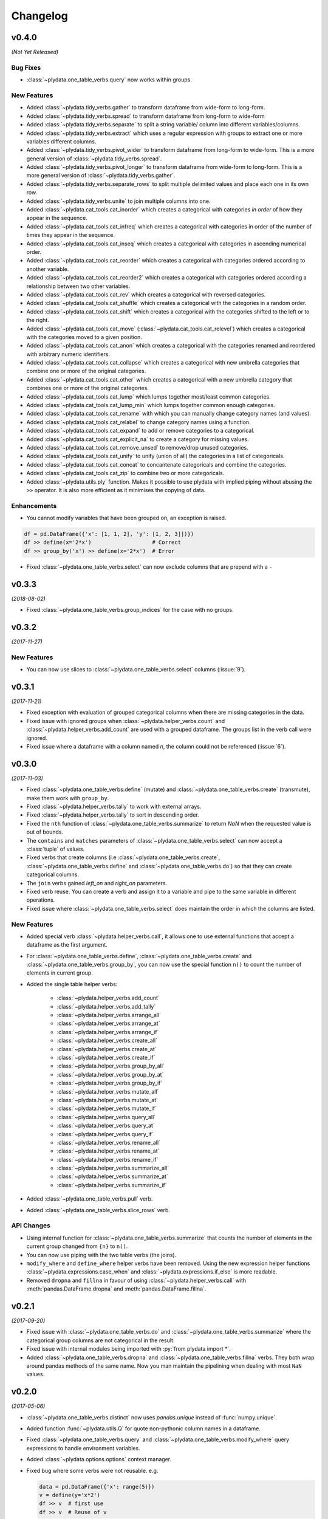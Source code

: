 Changelog
=========

v0.4.0
------
*(Not Yet Released)*

Bug Fixes
*********

- :class:`~plydata.one_table_verbs.query` now works within groups.

New Features
************
- Added :class:`~plydata.tidy_verbs.gather` to transform dataframe from
  wide-form to long-form.

- Added :class:`~plydata.tidy_verbs.spread` to transform dataframe from
  long-form to wide-form

- Added :class:`~plydata.tidy_verbs.separate` to split a string variable/
  column into different variables/columns.

- Added :class:`~plydata.tidy_verbs.extract` which uses a regular expression
  with groups to extract one or more variables different columns.

- Added :class:`~plydata.tidy_verbs.pivot_wider` to transform dataframe from
  long-form to wide-form. This is a more general version of
  :class:`~plydata.tidy_verbs.spread`.

- Added :class:`~plydata.tidy_verbs.pivot_longer` to transform dataframe from
  wide-form to long-form. This is a more general version of
  :class:`~plydata.tidy_verbs.gather`.

- Added :class:`~plydata.tidy_verbs.separate_rows` to split multiple delimited
  values and place each one in its own row.

- Added :class:`~plydata.tidy_verbs.unite` to join multiple columns into one.

- Added :class:`~plydata.cat_tools.cat_inorder` which creates a categorical
  with categories *in order* of how they appear in the sequence.

- Added :class:`~plydata.cat_tools.cat_infreq` which creates a categorical
  with categories in order of the number of times they appear in the sequence.

- Added :class:`~plydata.cat_tools.cat_inseq` which creates a categorical
  with categories in ascending numerical order.

- Added :class:`~plydata.cat_tools.cat_reorder` which creates a categorical
  with categories ordered according to another variable.

- Added :class:`~plydata.cat_tools.cat_reorder2` which creates a categorical
  with categories ordered according a relationship between two other variables.

- Added :class:`~plydata.cat_tools.cat_rev` which creates a categorical
  with reversed categories.

- Added :class:`~plydata.cat_tools.cat_shuffle` which creates a categorical
  with the categories in a random order.

- Added :class:`~plydata.cat_tools.cat_shift` which creates a categorical
  with the categories shifted to the left or to the right.

- Added :class:`~plydata.cat_tools.cat_move`
  (:class:`~plydata.cat_tools.cat_relevel`) which creates a categorical
  with the categories moved to a given position.

- Added :class:`~plydata.cat_tools.cat_anon` which creates a categorical
  with the categories renamed and reordered with arbitrary numeric identifiers.

- Added :class:`~plydata.cat_tools.cat_collapse` which creates a categorical
  with new umbrella categories that combine one or more of the original
  categories.

- Added :class:`~plydata.cat_tools.cat_other` which creates a categorical
  with a new umbrella category that combines one or more of the original
  categories.

- Added :class:`~plydata.cat_tools.cat_lump` which lumps together most/least
  common categories.

- Added :class:`~plydata.cat_tools.cat_lump_min` which lumps together common
  enough categories.

- Added :class:`~plydata.cat_tools.cat_rename` with which you can manually
  change category names (and values).

- Added :class:`~plydata.cat_tools.cat_relabel` to change category names
  using a function.

- Added :class:`~plydata.cat_tools.cat_expand` to add or remove categories to
  a categorical.

- Added :class:`~plydata.cat_tools.cat_explicit_na` to create a category for
  missing values.

- Added :class:`~plydata.cat_tools.cat_remove_unsed` to remove/drop unused
  categories.

- Added :class:`~plydata.cat_tools.cat_unify` to unify (union of all) the
  categories in a list of categoricals.

- Added :class:`~plydata.cat_tools.cat_concat` to concantenate categoricals
  and combine the categories.

- Added :class:`~plydata.cat_tools.cat_zip` to combine two or more categoricals.

- Added :class:`~plydata.utils.ply` function. Makes it possible to use
  plydata with implied piping without abusing the ``>>`` operator.
  It is also more efficient as it minimises the copying of data.

Enhancements
************

- You cannot modify variables that have been grouped on, an exception is
  raised.

.. code-block:: python

    df = pd.DataFrame({'x': [1, 1, 2], 'y': [1, 2, 3]])})
    df >> define(x='2*x')                   # Correct
    df >> group_by('x') >> define(x='2*x')  # Error

- Fixed :class:`~plydata.one_table_verbs.select` can now exclude columns
  that are prepend with a ``-``

v0.3.3
------
*(2018-08-02)*

- Fixed :class:`~plydata.one_table_verbs.group_indices` for the case
  with no groups.

v0.3.2
------
*(2017-11-27)*

New Features
************
- You can now use slices to :class:`~plydata.one_table_verbs.select`
  columns (:issue:`9`).

v0.3.1
------
*(2017-11-21)*

- Fixed exception with evaluation of grouped categorical columns when
  there are missing categories in the data.

- Fixed issue with ignored groups when
  :class:`~plydata.helper_verbs.count` and
  :class:`~plydata.helper_verbs.add_count` are used with
  a grouped dataframe. The groups list in the verb
  call were ignored.

- Fixed issue where a dataframe with a column named `n`, the column could
  not be referenced (:issue:`6`).

v0.3.0
------
*(2017-11-03)*

- Fixed :class:`~plydata.one_table_verbs.define` (mutate) and
  :class:`~plydata.one_table_verbs.create` (transmute), make them work with
  ``group_by``.

- Fixed :class:`~plydata.helper_verbs.tally` to work with external arrays.

- Fixed :class:`~plydata.helper_verbs.tally` to sort in descending order.

- Fixed the ``nth`` function of :class:`~plydata.one_table_verbs.summarize` to
  return *NaN* when the requested value is out of bounds.

- The ``contains`` and ``matches`` parameters of
  :class:`~plydata.one_table_verbs.select` can now accept a
  :class:`tuple` of values.

- Fixed verbs that create columns (i.e
  :class:`~plydata.one_table_verbs.create`,
  :class:`~plydata.one_table_verbs.define` and
  :class:`~plydata.one_table_verbs.do`)
  so that they can create categorical columns.

- The ``join`` verbs gained *left_on* and *right_on* parameters.

- Fixed verb reuse. You can create a verb and assign it to a variable
  and pipe to the same variable in different operations.

- Fixed issue where :class:`~plydata.one_table_verbs.select` does maintain the
  order in which the columns are listed.

New Features
************

- Added special verb :class:`~plydata.helper_verbs.call`, it allows one to use
  external functions that accept a dataframe as the first argument.

- For :class:`~plydata.one_table_verbs.define`,
  :class:`~plydata.one_table_verbs.create` and
  :class:`~plydata.one_table_verbs.group_by`, you can now use the
  special function ``n()`` to count the number of elements in current
  group.

- Added the single table helper verbs:

    * :class:`~plydata.helper_verbs.add_count`
    * :class:`~plydata.helper_verbs.add_tally`
    * :class:`~plydata.helper_verbs.arrange_all`
    * :class:`~plydata.helper_verbs.arrange_at`
    * :class:`~plydata.helper_verbs.arrange_if`
    * :class:`~plydata.helper_verbs.create_all`
    * :class:`~plydata.helper_verbs.create_at`
    * :class:`~plydata.helper_verbs.create_if`
    * :class:`~plydata.helper_verbs.group_by_all`
    * :class:`~plydata.helper_verbs.group_by_at`
    * :class:`~plydata.helper_verbs.group_by_if`
    * :class:`~plydata.helper_verbs.mutate_all`
    * :class:`~plydata.helper_verbs.mutate_at`
    * :class:`~plydata.helper_verbs.mutate_if`
    * :class:`~plydata.helper_verbs.query_all`
    * :class:`~plydata.helper_verbs.query_at`
    * :class:`~plydata.helper_verbs.query_if`
    * :class:`~plydata.helper_verbs.rename_all`
    * :class:`~plydata.helper_verbs.rename_at`
    * :class:`~plydata.helper_verbs.rename_if`
    * :class:`~plydata.helper_verbs.summarize_all`
    * :class:`~plydata.helper_verbs.summarize_at`
    * :class:`~plydata.helper_verbs.summarize_if`

- Added :class:`~plydata.one_table_verbs.pull` verb.

- Added :class:`~plydata.one_table_verbs.slice_rows` verb.

API Changes
***********
- Using internal function for :class:`~plydata.one_table_verbs.summarize` that
  counts the number of elements in the current group changed from
  ``{n}`` to ``n()``.

- You can now use piping with the two table verbs (the joins).

- ``modify_where`` and ``define_where`` helper verbs have been removed.
  Using the new expression helper functions :class:`~plydata.expressions.case_when`
  and :class:`~plydata.expressions.if_else` is more readable.

- Removed ``dropna`` and ``fillna`` in favour of using
  :class:`~plydata.helper_verbs.call` with :meth:`pandas.DataFrame.dropna` and
  :meth:`pandas.DataFrame.fillna`.


v0.2.1
------
*(2017-09-20)*

- Fixed issue with :class:`~plydata.one_table_verbs.do` and
  :class:`~plydata.one_table_verbs.summarize` where the categorical group columns
  are not categorical in the result.

- Fixed issue with internal modules being imported with
  :py:`from plydata import *`.

- Added :class:`~plydata.one_table_verbs.dropna` and :class:`~plydata.one_table_verbs.fillna`
  verbs. They both wrap around pandas methods of the same name. Now you
  man maintain the pipelining when dealing with most ``NaN`` values.

v0.2.0
------
*(2017-05-06)*

- :class:`~plydata.one_table_verbs.distinct` now uses `pandas.unique` instead of
  :func:`numpy.unique`.

- Added function :func:`~plydata.utils.Q` for quote non-pythonic column
  names in a dataframe.

- Fixed :class:`~plydata.one_table_verbs.query` and :class:`~plydata.one_table_verbs.modify_where`
  query expressions to handle environment variables.

- Added :class:`~plydata.options.options` context manager.

- Fixed bug where some verbs were not reusable. e.g.

  .. code-block:: python

     data = pd.DataFrame({'x': range(5)})
     v = define(y='x*2')
     df >> v  # first use
     df >> v  # Reuse of v

- Added :class:`~plydata.one_table_verbs.define_where` verb, a combination of
  :class:`~plydata.one_table_verbs.define` and :class:`~plydata.one_table_verbs.modify_where`.

v0.1.1
------
*(2017-04-11)*

Re-release of *v0.1.0*

v0.1.0
------
*(2017-04-11)*

First public release

